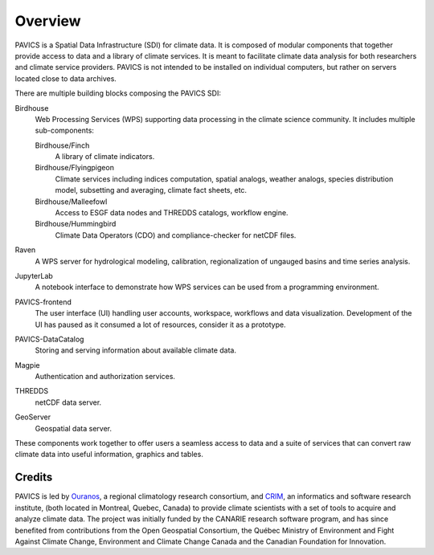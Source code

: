 Overview
========

.. image:: images/PAVICS_overview.png

PAVICS is a Spatial Data Infrastructure (SDI) for climate data. It is composed of modular components that together provide access to data and a library of climate services. It is meant to facilitate climate data analysis for both researchers and climate service providers. PAVICS is not intended to be installed on individual computers, but rather on servers located close to data archives.

There are multiple building blocks composing the PAVICS SDI:

Birdhouse
   Web Processing Services (WPS) supporting data processing in the climate science community. It includes multiple sub-components:

   Birdhouse/Finch
      A library of climate indicators.

   Birdhouse/Flyingpigeon
      Climate services including indices computation, spatial analogs, weather analogs, species distribution model, subsetting and averaging, climate fact sheets, etc.

   Birdhouse/Malleefowl
      Access to ESGF data nodes and THREDDS catalogs, workflow engine.

   Birdhouse/Hummingbird
      Climate Data Operators (CDO) and compliance-checker for netCDF files.

Raven
  A WPS server for hydrological modeling, calibration, regionalization of ungauged basins and time series analysis.

JupyterLab
  A notebook interface to demonstrate how WPS services can be used from a programming environment.

PAVICS-frontend
   The user interface (UI) handling user accounts, workspace, workflows and data visualization. Development of the UI has paused as it consumed a lot of resources, consider it as a prototype.

PAVICS-DataCatalog
   Storing and serving information about available climate data.

Magpie
   Authentication and authorization services.

THREDDS
   netCDF data server.

GeoServer
   Geospatial data server.


These components work together to offer users a seamless access to data and a suite of services that can convert raw climate data into useful information, graphics and tables.


Credits
-------
PAVICS is led by `Ouranos <https://www.ouranos.ca/en/>`_, a regional climatology research consortium, and `CRIM <http://www.crim.ca/fr>`_, an informatics and software research institute, (both located in Montreal, Quebec, Canada) to provide climate scientists with a set of tools to acquire and analyze climate data. The project was initially funded by the CANARIE research software program, and has since benefited from contributions from the Open Geospatial Consortium, the Québec Ministry of Environment and Fight Against Climate Change, Environment and Climate Change Canada and the Canadian Foundation for Innovation.
